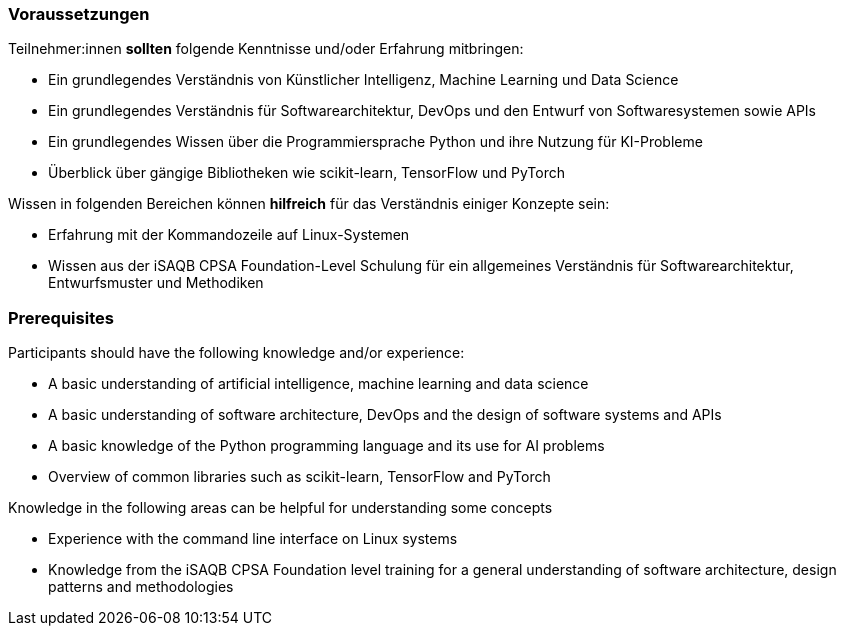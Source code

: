 // tag::DE[]
=== Voraussetzungen

Teilnehmer:innen **sollten** folgende Kenntnisse und/oder Erfahrung mitbringen:

* Ein grundlegendes Verständnis von Künstlicher Intelligenz, Machine Learning und Data Science
* Ein grundlegendes Verständnis für Softwarearchitektur, DevOps und den Entwurf von Softwaresystemen sowie APIs
* Ein grundlegendes Wissen über die Programmiersprache Python und ihre Nutzung für KI-Probleme
* Überblick über gängige Bibliotheken wie scikit-learn, TensorFlow und PyTorch

Wissen in folgenden Bereichen können **hilfreich** für das Verständnis einiger Konzepte sein:

* Erfahrung mit der Kommandozeile auf Linux-Systemen
* Wissen aus der iSAQB CPSA Foundation-Level Schulung für ein allgemeines Verständnis für Softwarearchitektur, Entwurfsmuster und Methodiken

// end::DE[]

// tag::EN[]
=== Prerequisites

Participants should have the following knowledge and/or experience:

* A basic understanding of artificial intelligence, machine learning and data science
* A basic understanding of software architecture, DevOps and the design of software systems and APIs
* A basic knowledge of the Python programming language and its use for AI problems
* Overview of common libraries such as scikit-learn, TensorFlow and PyTorch

Knowledge in the following areas can be helpful for understanding some concepts

* Experience with the command line interface on Linux systems
* Knowledge from the iSAQB CPSA Foundation level training for a general understanding of software architecture, design patterns and methodologies

// end::EN[]
